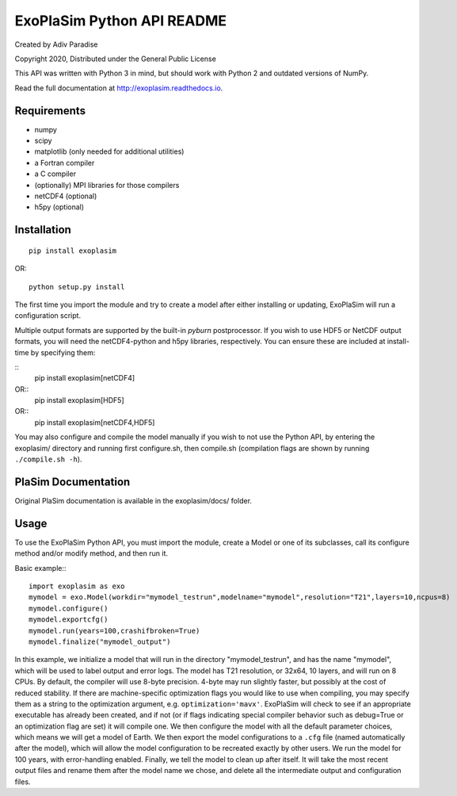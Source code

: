 .. -*- coding:utf-8 -*-

===========================
ExoPlaSim Python API README
===========================

Created by Adiv Paradise

Copyright 2020, Distributed under the General Public License

This API was written with Python 3 in mind, but should work with
Python 2 and outdated versions of NumPy. 

Read the full documentation at http://exoplasim.readthedocs.io.

Requirements
------------
    
*   numpy
*   scipy
*   matplotlib (only needed for additional utilities)
*   a Fortran compiler
*   a C compiler
*   (optionally) MPI libraries for those compilers
*   netCDF4 (optional)
*   h5py (optional)
    
Installation
------------

::

    pip install exoplasim
    
OR::

    python setup.py install
    
The first time you import the module and try to create a model
after either installing or updating, ExoPlaSim will run a 
configuration script.

Multiple output formats are supported by the built-in `pyburn`
postprocessor. If you wish to use HDF5 or NetCDF output formats, you
will need the netCDF4-python and h5py libraries, respectively. You
can ensure these are included at install-time by specifying them:

::
    pip install exoplasim[netCDF4]
    
OR::
    pip install exoplasim[HDF5]
    
OR::
    pip install exoplasim[netCDF4,HDF5]

You may also configure and compile the model manually if you wish
to not use the Python API, by entering the exoplasim/ directory
and running first configure.sh, then compile.sh (compilation flags
are shown by running ``./compile.sh -h``). 

PlaSim Documentation
--------------------

Original PlaSim documentation is available in the exoplasim/docs/
folder.

Usage
-----

To use the ExoPlaSim Python API, you must import the module, create
a Model or one of its subclasses, call its configure method and/or
modify method, and then run it. 

Basic example:::

    import exoplasim as exo
    mymodel = exo.Model(workdir="mymodel_testrun",modelname="mymodel",resolution="T21",layers=10,ncpus=8)
    mymodel.configure()
    mymodel.exportcfg()
    mymodel.run(years=100,crashifbroken=True)
    mymodel.finalize("mymodel_output")
    
In this example, we initialize a model that will run in the directory
"mymodel_testrun", and has the name "mymodel", which will be used to
label output and error logs. The model has T21 resolution, or 32x64,
10 layers, and will run on 8 CPUs. By default, the compiler will use
8-byte precision. 4-byte may run slightly faster, but possibly at the
cost of reduced stability. If there are machine-specific optimization
flags you would like to use when compiling, you may specify them as a
string to the optimization argument, e.g. ``optimization='mavx'``. ExoPlaSim
will check to see if an appropriate executable has already been created,
and if not (or if flags indicating special compiler behavior such as 
debug=True or an optimization flag are set) it will compile one. We then
configure the model with all the default parameter choices, which means
we will get a model of Earth. We then export the model configurations
to a ``.cfg`` file (named automatically after the model), which will allow
the model configuration to be recreated exactly by other users. We 
run the model for 100 years, with error-handling enabled. Finally, we 
tell the model to clean up after itself. It will take the most recent 
output files and rename them after the model name we chose, and delete 
all the intermediate output and configuration files. 
